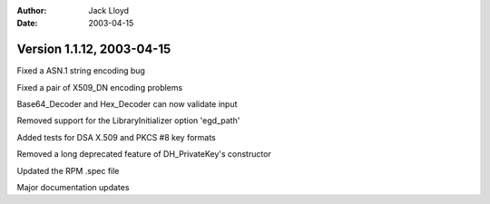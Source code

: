 
:Author: Jack Lloyd
:Date: 2003-04-15

Version 1.1.12, 2003-04-15
----------------------------------------

Fixed a ASN.1 string encoding bug

Fixed a pair of X509_DN encoding problems

Base64_Decoder and Hex_Decoder can now validate input

Removed support for the LibraryInitializer option 'egd_path'

Added tests for DSA X.509 and PKCS #8 key formats

Removed a long deprecated feature of DH_PrivateKey's constructor

Updated the RPM .spec file

Major documentation updates

